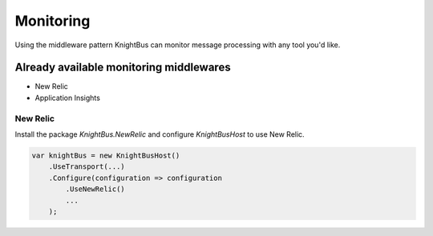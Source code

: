 Monitoring
==========

Using the middleware pattern KnightBus can monitor message processing with any tool you'd like.

Already available monitoring middlewares
----------------------------------------

* New Relic
* Application Insights

New Relic
~~~~~~~~~

Install the package `KnightBus.NewRelic` and configure `KnightBusHost` to use New Relic.

.. code-block:: c#

    var knightBus = new KnightBusHost()
        .UseTransport(...)
        .Configure(configuration => configuration
            .UseNewRelic()
            ...
        );
